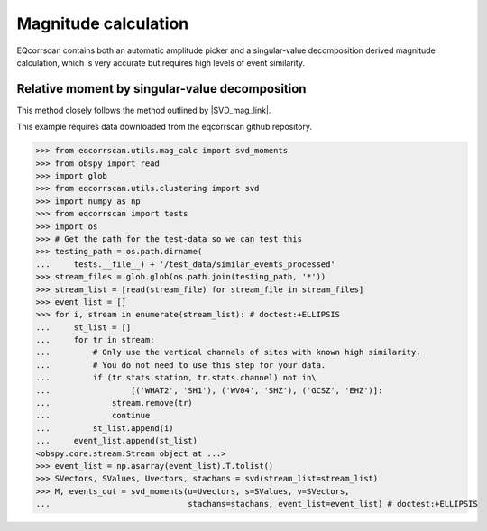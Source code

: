 Magnitude calculation
=====================
EQcorrscan contains both an automatic amplitude picker and a
singular-value decomposition derived magnitude calculation, which
is very accurate but requires high levels of event similarity.

Relative moment by singular-value decomposition
-----------------------------------------------

This method closely follows the method outlined by |SVD_mag_link|.

.. |SVD_mag_link| raw:: html

    <a href="https://pubs.geoscienceworld.org/ssa/bssa/article/100/5A/1952/325099" target="_blank">Rubinstein & Ellsworth 2010</a>

This example requires data downloaded from the eqcorrscan github repository.

.. code-block:: python

    >>> from eqcorrscan.utils.mag_calc import svd_moments
    >>> from obspy import read
    >>> import glob
    >>> from eqcorrscan.utils.clustering import svd
    >>> import numpy as np
    >>> from eqcorrscan import tests
    >>> import os
    >>> # Get the path for the test-data so we can test this
    >>> testing_path = os.path.dirname(
    ...     tests.__file__) + '/test_data/similar_events_processed'
    >>> stream_files = glob.glob(os.path.join(testing_path, '*'))
    >>> stream_list = [read(stream_file) for stream_file in stream_files]
    >>> event_list = []
    >>> for i, stream in enumerate(stream_list): # doctest:+ELLIPSIS
    ...     st_list = []
    ...     for tr in stream:
    ...         # Only use the vertical channels of sites with known high similarity.
    ...         # You do not need to use this step for your data.
    ...         if (tr.stats.station, tr.stats.channel) not in\
    ...                 [('WHAT2', 'SH1'), ('WV04', 'SHZ'), ('GCSZ', 'EHZ')]:
    ...             stream.remove(tr)
    ...             continue
    ...         st_list.append(i)
    ...     event_list.append(st_list)
    <obspy.core.stream.Stream object at ...>
    >>> event_list = np.asarray(event_list).T.tolist()
    >>> SVectors, SValues, Uvectors, stachans = svd(stream_list=stream_list)
    >>> M, events_out = svd_moments(u=Uvectors, s=SValues, v=SVectors,
    ...                             stachans=stachans, event_list=event_list) # doctest:+ELLIPSIS
